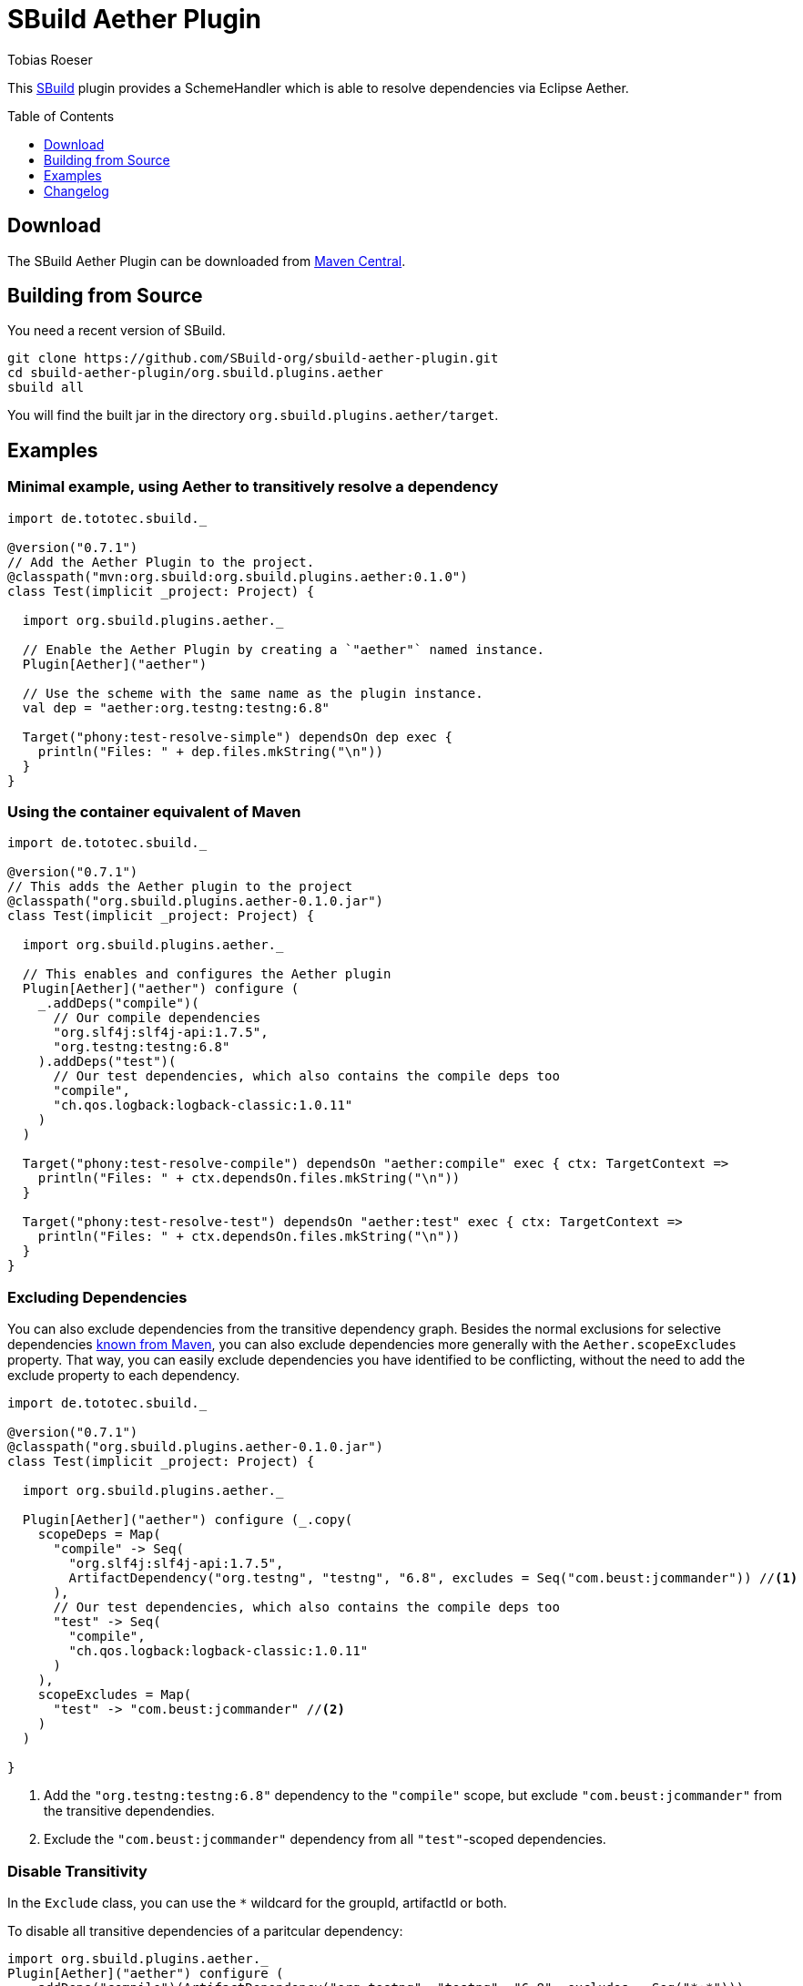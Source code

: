 = SBuild Aether Plugin
Tobias Roeser
:sbuildversion: 0.7.1
:pluginversion: 0.1.0
:toc:
:toc-placement: preamble
:toclevels: 1

This http://sbuild.org[SBuild] plugin provides a SchemeHandler which is able to resolve dependencies via Eclipse Aether.

== Download

The SBuild Aether Plugin can be downloaded from http://repo1.maven.org/maven2/org/sbuild/org.sbuild.plugins.aether[Maven Central].

== Building from Source

You need a recent version of SBuild.

----
git clone https://github.com/SBuild-org/sbuild-aether-plugin.git
cd sbuild-aether-plugin/org.sbuild.plugins.aether
sbuild all
----

You will find the built jar in the directory `org.sbuild.plugins.aether/target`.

== Examples

=== Minimal example, using Aether to transitively resolve a dependency

[source,scala,subs="attributes,verbatim"]
----
import de.tototec.sbuild._

@version("{sbuildversion}")
// Add the Aether Plugin to the project.
@classpath("mvn:org.sbuild:org.sbuild.plugins.aether:{pluginversion}")
class Test(implicit _project: Project) {

  import org.sbuild.plugins.aether._

  // Enable the Aether Plugin by creating a `"aether"` named instance.
  Plugin[Aether]("aether")

  // Use the scheme with the same name as the plugin instance.
  val dep = "aether:org.testng:testng:6.8"

  Target("phony:test-resolve-simple") dependsOn dep exec {
    println("Files: " + dep.files.mkString("\n"))
  }
}
----


=== Using the container equivalent of Maven

[source,scala,subs="attributes"]
----
import de.tototec.sbuild._

@version("{sbuildversion}")
// This adds the Aether plugin to the project
@classpath("org.sbuild.plugins.aether-{pluginversion}.jar")
class Test(implicit _project: Project) {

  import org.sbuild.plugins.aether._

  // This enables and configures the Aether plugin
  Plugin[Aether]("aether") configure (
    _.addDeps("compile")(
      // Our compile dependencies 
      "org.slf4j:slf4j-api:1.7.5",
      "org.testng:testng:6.8"
    ).addDeps("test")(
      // Our test dependencies, which also contains the compile deps too
      "compile",
      "ch.qos.logback:logback-classic:1.0.11"
    )
  )

  Target("phony:test-resolve-compile") dependsOn "aether:compile" exec { ctx: TargetContext =>
    println("Files: " + ctx.dependsOn.files.mkString("\n"))
  }

  Target("phony:test-resolve-test") dependsOn "aether:test" exec { ctx: TargetContext =>
    println("Files: " + ctx.dependsOn.files.mkString("\n"))
  }
}
----

=== Excluding Dependencies

You can also exclude dependencies from the transitive dependency graph. Besides the normal exclusions for selective dependencies
https://maven.apache.org/guides/introduction/introduction-to-optional-and-excludes-dependencies.html#Dependency_Exclusions[known from Maven], you can also
exclude dependencies more generally with the `Aether.scopeExcludes` property. That way, you can easily exclude dependencies you have identified to be conflicting, without the need to add the exclude property to each dependency.

[source,scala,subs="attributes,verbatim"]
----
import de.tototec.sbuild._

@version("{sbuildversion}")
@classpath("org.sbuild.plugins.aether-{pluginversion}.jar")
class Test(implicit _project: Project) {

  import org.sbuild.plugins.aether._

  Plugin[Aether]("aether") configure (_.copy(
    scopeDeps = Map(
      "compile" -> Seq(
        "org.slf4j:slf4j-api:1.7.5",
        ArtifactDependency("org.testng", "testng", "6.8", excludes = Seq("com.beust:jcommander")) //<1>
      ),
      // Our test dependencies, which also contains the compile deps too
      "test" -> Seq(
        "compile",
        "ch.qos.logback:logback-classic:1.0.11"
      )
    ),
    scopeExcludes = Map(
      "test" -> "com.beust:jcommander" //<2>
    )
  )

}
----

<1> Add the `"org.testng:testng:6.8"` dependency to the `"compile"` scope, but exclude `"com.beust:jcommander"` from the transitive dependendies.
<2> Exclude the `"com.beust:jcommander"` dependency from all `"test"`-scoped dependencies.

=== Disable Transitivity

In the `Exclude` class, you can use the `*` wildcard for the groupId, artifactId or both.

To disable all transitive dependencies of a paritcular dependency:

[source,scala]
----
import org.sbuild.plugins.aether._
Plugin[Aether]("aether") configure (
  _.addDeps("compile")(ArtifactDependency("org.testng", "testng", "6.8", excludes = Seq("*:*")))
)
----

To disable all transitive dependencies for all dependencies of the same scope:
[source,scala]
----
import org.sbuild.plugins.aether._
Plugin[Aether]("aether") configure (
  _.addExcludes("compile")("*:*")
)
----


== Changelog

=== SBuild Aether Plugin 0.1.0 - 2014-02-25

* Initial release.
